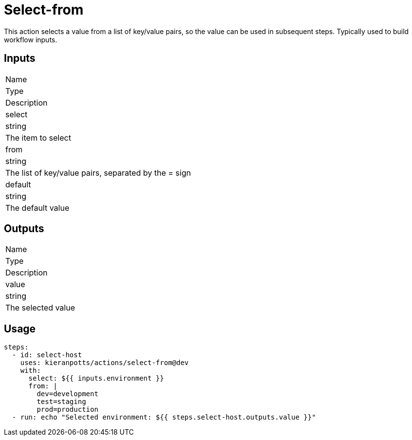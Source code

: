 = Select-from

This action selects a value from a list of key/value pairs, so the value can be used in subsequent steps. Typically used to build workflow inputs.

== Inputs

[Attributes]
|===
|Name
|Type
|Description

|select
|string
|The item to select

|from
|string
|The list of key/value pairs, separated by the = sign

|default
|string
|The default value
|===

== Outputs

[Attributes]
|===
|Name
|Type
|Description

|value
|string
|The selected value
|===

== Usage

[source,yaml]
----
steps:
  - id: select-host
    uses: kieranpotts/actions/select-from@dev
    with:
      select: ${{ inputs.environment }}
      from: |
        dev=development
        test=staging
        prod=production
  - run: echo "Selected environment: ${{ steps.select-host.outputs.value }}"
----
